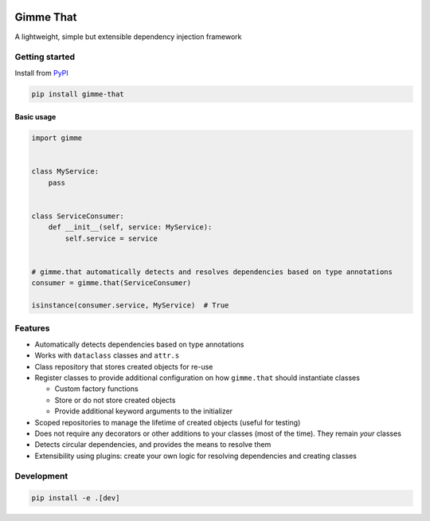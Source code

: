 .. image:: https://dev.azure.com/pellekoster/gimme-that/_apis/build/status/elfjes.gimme-that?branchName=master
  :target: https://dev.azure.com/pellekoster/gimme-that/_build?definitionId=2&branchFilter=2
  :alt: Azure Pipelines

Gimme That
===========
A lightweight, simple but extensible dependency injection framework

Getting started
----------------
Install from `PyPI <www.pypi.org>`_

.. code-block::

    pip install gimme-that

Basic usage
#############

.. code-block:: python

    import gimme


    class MyService:
        pass


    class ServiceConsumer:
        def __init__(self, service: MyService):
            self.service = service


    # gimme.that automatically detects and resolves dependencies based on type annotations
    consumer = gimme.that(ServiceConsumer)

    isinstance(consumer.service, MyService)  # True

Features
--------
* Automatically detects dependencies based on type annotations
* Works with ``dataclass`` classes and ``attr.s``
* Class repository that stores created objects for re-use
* Register classes to provide additional configuration on how ``gimme.that`` should instantiate classes

  * Custom factory functions
  * Store or do not store created objects
  * Provide additional keyword arguments to the initializer

* Scoped repositories to manage the lifetime of created objects (useful for testing)
* Does not require any decorators or other additions to your classes (most of the time). They remain `your` classes
* Detects circular dependencies, and provides the means to resolve them
* Extensibility using plugins: create your own logic for resolving dependencies and creating classes

Development
------------
.. code-block::

    pip install -e .[dev]


